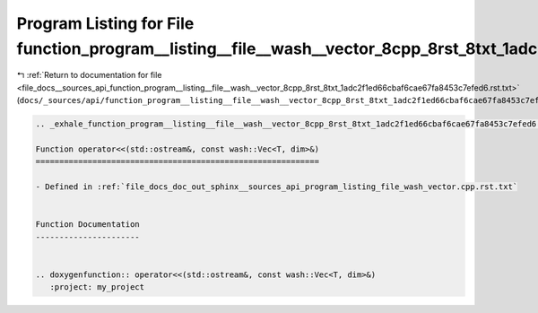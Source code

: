 
.. _program_listing_file_docs__sources_api_function_program__listing__file__wash__vector_8cpp_8rst_8txt_1adc2f1ed66cbaf6cae67fa8453c7efed6.rst.txt:

Program Listing for File function_program__listing__file__wash__vector_8cpp_8rst_8txt_1adc2f1ed66cbaf6cae67fa8453c7efed6.rst.txt
================================================================================================================================

|exhale_lsh| :ref:`Return to documentation for file <file_docs__sources_api_function_program__listing__file__wash__vector_8cpp_8rst_8txt_1adc2f1ed66cbaf6cae67fa8453c7efed6.rst.txt>` (``docs/_sources/api/function_program__listing__file__wash__vector_8cpp_8rst_8txt_1adc2f1ed66cbaf6cae67fa8453c7efed6.rst.txt``)

.. |exhale_lsh| unicode:: U+021B0 .. UPWARDS ARROW WITH TIP LEFTWARDS

.. code-block:: cpp

   .. _exhale_function_program__listing__file__wash__vector_8cpp_8rst_8txt_1adc2f1ed66cbaf6cae67fa8453c7efed6:
   
   Function operator<<(std::ostream&, const wash::Vec<T, dim>&)
   ============================================================
   
   - Defined in :ref:`file_docs_doc_out_sphinx__sources_api_program_listing_file_wash_vector.cpp.rst.txt`
   
   
   Function Documentation
   ----------------------
   
   
   .. doxygenfunction:: operator<<(std::ostream&, const wash::Vec<T, dim>&)
      :project: my_project
